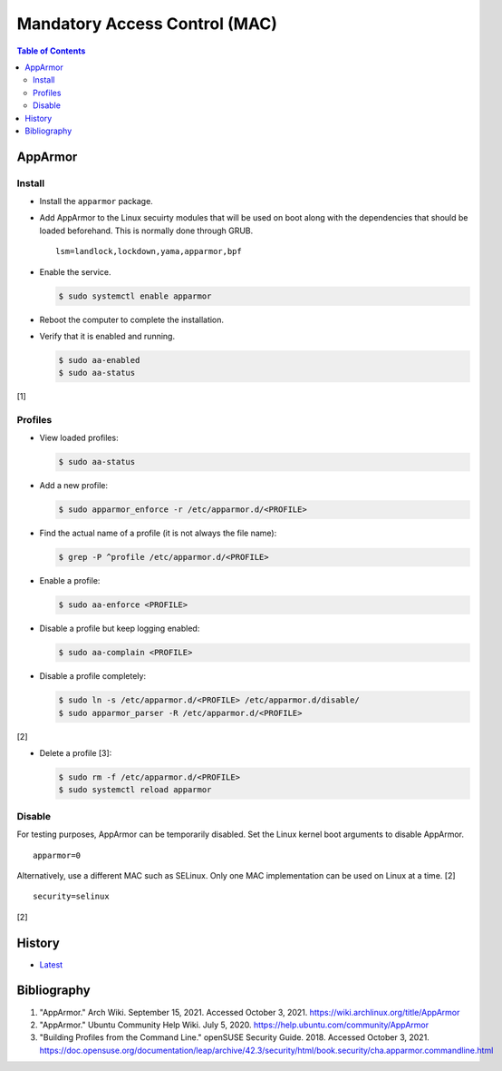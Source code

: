 Mandatory Access Control (MAC)
==============================

.. contents:: Table of Contents

AppArmor
--------

Install
~~~~~~~

-  Install the ``apparmor`` package.
-  Add AppArmor to the Linux secuirty modules that will be used on boot along with the dependencies that should be loaded beforehand. This is normally done through GRUB.

   ::

      lsm=landlock,lockdown,yama,apparmor,bpf

-  Enable the service.

   .. code-block:: sh

      $ sudo systemctl enable apparmor

-  Reboot the computer to complete the installation.
-  Verify that it is enabled and running.

   .. code-block:: sh

      $ sudo aa-enabled
      $ sudo aa-status

[1]

Profiles
~~~~~~~~

-  View loaded profiles:

   .. code-block:: sh

      $ sudo aa-status

-  Add a new profile:

   .. code-block:: sh

      $ sudo apparmor_enforce -r /etc/apparmor.d/<PROFILE>

-  Find the actual name of a profile (it is not always the file name):

   .. code-block:: sh

      $ grep -P ^profile /etc/apparmor.d/<PROFILE>

-  Enable a profile:

   .. code-block:: sh

      $ sudo aa-enforce <PROFILE>

-  Disable a profile but keep logging enabled:

   .. code-block:: sh

      $ sudo aa-complain <PROFILE>

-  Disable a profile completely:

   .. code-block:: sh

      $ sudo ln -s /etc/apparmor.d/<PROFILE> /etc/apparmor.d/disable/
      $ sudo apparmor_parser -R /etc/apparmor.d/<PROFILE>

[2]

-  Delete a profile [3]:

   .. code-block:: sh

      $ sudo rm -f /etc/apparmor.d/<PROFILE>
      $ sudo systemctl reload apparmor

Disable
~~~~~~~

For testing purposes, AppArmor can be temporarily disabled. Set the Linux kernel boot arguments to disable AppArmor.

::

   apparmor=0

Alternatively, use a different MAC such as SELinux. Only one MAC implementation can be used on Linux at a time. [2]

::

   security=selinux

[2]

History
-------

-  `Latest <https://github.com/LukeShortCloud/rootpages/commits/main/src/security/mandatory_access_control.rst>`__

Bibliography
------------

1. "AppArmor." Arch Wiki. September 15, 2021. Accessed October 3, 2021. https://wiki.archlinux.org/title/AppArmor
2. "AppArmor." Ubuntu Community Help Wiki. July 5, 2020. https://help.ubuntu.com/community/AppArmor
3. "Building Profiles from the Command Line." openSUSE Security Guide. 2018. Accessed October 3, 2021. https://doc.opensuse.org/documentation/leap/archive/42.3/security/html/book.security/cha.apparmor.commandline.html
